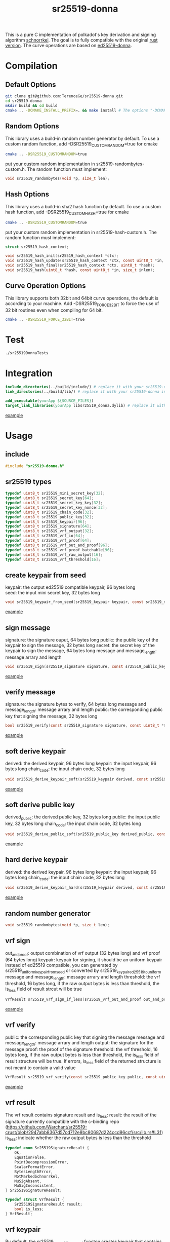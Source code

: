 #+title: sr25519-donna

This is a pure C implementation of polkadot's key derivation and signing algorithm [[https://wiki.polkadot.network/docs/en/learn-cryptography][schnorrkel]]. The goal is to fully compatible with the original [[https://github.com/w3f/schnorrkel][rust version]]. The curve operations are based on [[https://github.com/floodyberry/ed25519-donna][ed25519-donna]]. [[https://github.com/w3f/General-Grants-Program/blob/master/grants/accepted_grant_applications.md#wave-6][file:https://raw.githubusercontent.com/w3f/Open-Grants-Program/master/src/web3%20foundation%20grants_black.jpg]]
* Compilation
** Default Options
#+BEGIN_SRC sh
git clone git@github.com:TerenceGe/sr25519-donna.git
cd sr25519-donna
mkdir build && cd build
cmake .. -DCMAKE_INSTALL_PREFIX=. && make install # The options "-DCMAKE_INSTALL_PREFIX=." will install library in the build folder, you can change the location if you want.
#+END_SRC
** Random Options
This library uses a build-in random number generator by default. To use a custom random function, add -DSR25519_CUSTOMRANDOM=true for cmake
#+BEGIN_SRC sh
cmake .. -DSR25519_CUSTOMRANDOM=true
#+END_SRC
put your custom random implementation in sr25519-randombytes-custom.h. The random function must implement:
#+BEGIN_SRC C
  void sr25519_randombytes(void *p, size_t len);
#+END_SRC
** Hash Options
This library uses a build-in sha2 hash function by default. To use a custom hash function, add -DSR25519_CUSTOMHASH=true for cmake
#+BEGIN_SRC sh
cmake .. -DSR25519_CUSTOMRANDOM=true
#+END_SRC
put your custom random implementation in sr25519-hash-custom.h. The random function must implement:
#+BEGIN_SRC C
  struct sr25519_hash_context;

  void sr25519_hash_init(sr25519_hash_context *ctx);
  void sr25519_hash_update(sr25519_hash_context *ctx, const uint8_t *in, size_t inlen);
  void sr25519_hash_final(sr25519_hash_context *ctx, uint8_t *hash);
  void sr25519_hash(uint8_t *hash, const uint8_t *in, size_t inlen);
#+END_SRC
** Curve Operation Options
This library supports both 32bit and 64bit curve operations, the default is according to your machine.
Add -DSR25519_FORCE_32BIT to force the use of 32 bit routines even when compiling for 64 bit.
#+BEGIN_SRC sh
cmake .. -DSR25519_FORCE_32BIT=true
#+END_SRC

* Test
#+BEGIN_SRC sh
./sr25519DonnaTests
#+END_SRC
* Integration
#+BEGIN_SRC cmake
include_directories(../build/include/) # replace it with your sr25519-donna installed location if required
link_directories(../build/lib/) # replace it with your sr25519-donna installed location if required

add_executable(yourApp ${SOURCE_FILES})
target_link_libraries(yourApp libsr25519_donna.dylib) # replace it with libsr25519_donna_static.a if you want to use static lib.

#+END_SRC
[[https://github.com/TerenceGe/sr25519-donna/blob/954fc1ff50aa919a05b23e28695dc92cab510467/example/CMakeLists.txt#L13][example]]
* Usage
** include
#+BEGIN_SRC C
    #include "sr25519-donna.h"
#+END_SRC
** sr25519 types
#+BEGIN_SRC C
typedef uint8_t sr25519_mini_secret_key[32];
typedef uint8_t sr25519_secret_key[64];
typedef uint8_t sr25519_secret_key_key[32];
typedef uint8_t sr25519_secret_key_nonce[32];
typedef uint8_t sr25519_chain_code[32];
typedef uint8_t sr25519_public_key[32];
typedef uint8_t sr25519_keypair[96];
typedef uint8_t sr25519_signature[64];
typedef uint8_t sr25519_vrf_output[32];
typedef uint8_t sr25519_vrf_io[64];
typedef uint8_t sr25519_vrf_proof[64];
typedef uint8_t sr25519_vrf_out_and_proof[96];
typedef uint8_t sr25519_vrf_proof_batchable[96];
typedef uint8_t sr25519_vrf_raw_output[16];
typedef uint8_t sr25519_vrf_threshold[16];
#+END_SRC
** create keypair from seed
keypair: the output ed25519 compatible keypair, 96 bytes long \\
seed: the input mini secret key, 32 bytes long
#+BEGIN_SRC C
void sr25519_keypair_from_seed(sr25519_keypair keypair, const sr25519_mini_secret_key seed);
#+END_SRC
[[https://github.com/TerenceGe/sr25519-donna/blob/954fc1ff50aa919a05b23e28695dc92cab510467/example/src/main.c#L27][example]]
** sign message
signature: the signature ouput, 64 bytes long
public: the public key of the keypair to sign the message, 32 bytes long
secret: the secret key of the keypair to sign the message, 64 bytes long
message and message_length: message arrary and length
#+BEGIN_SRC C
void sr25519_sign(sr25519_signature signature, const sr25519_public_key public, const sr25519_secret_key secret, const uint8_t *message, unsigned long message_length);
#+END_SRC
[[https://github.com/TerenceGe/sr25519-donna/blob/954fc1ff50aa919a05b23e28695dc92cab510467/example/src/main.c#L45][example]]
** verify message
signature: the signature bytes to verify, 64 bytes long
message and message_length: message arrary and length
public: the corresponding public key that signing the message, 32 bytes long
#+BEGIN_SRC C
bool sr25519_verify(const sr25519_signature signature, const uint8_t *message, unsigned long message_length, const sr25519_public_key public);
#+END_SRC
[[https://github.com/TerenceGe/sr25519-donna/blob/954fc1ff50aa919a05b23e28695dc92cab510467/example/src/main.c#L64][example]]
** soft derive keypair
derived: the derived keypair, 96 bytes long
keypair: the input keypair, 96 bytes long
chain_code: the input chain code, 32 bytes long
#+BEGIN_SRC C
void sr25519_derive_keypair_soft(sr25519_keypair derived, const sr25519_keypair keypair, const sr25519_chain_code chain_code);
#+END_SRC
[[https://github.com/TerenceGe/sr25519-donna/blob/954fc1ff50aa919a05b23e28695dc92cab510467/example/src/main.c#L77][example]]
** soft derive public key
derived_public: the derived public key, 32 bytes long
public: the input public key, 32 bytes long
chain_code: the input chain code, 32 bytes long
#+BEGIN_SRC C
void sr25519_derive_public_soft(sr25519_public_key derived_public, const sr25519_public_key public, const sr25519_chain_code chain_code);
#+END_SRC
[[https://github.com/TerenceGe/sr25519-donna/blob/954fc1ff50aa919a05b23e28695dc92cab510467/example/src/main.c#L100][example]]
** hard derive keypair
derived: the derived keypair, 96 bytes long
keypair: the input keypair, 96 bytes long
chain_code: the input chain code, 32 bytes long
#+BEGIN_SRC C
void sr25519_derive_keypair_hard(sr25519_keypair derived, const sr25519_keypair keypair, const sr25519_chain_code chain_code);
#+END_SRC
[[https://github.com/TerenceGe/sr25519-donna/blob/954fc1ff50aa919a05b23e28695dc92cab510467/example/src/main.c#L118][example]]
** random number generator
#+BEGIN_SRC C
void sr25519_randombytes(void *p, size_t len);
#+END_SRC
** vrf sign
out_and_proof: output combination of vrf output (32 bytes long) and vrf proof (64 bytes long)
keypair: keypair for signing, it should be an uniform keypair instead of ed25519 compatible, you can generated by sr25519_uniform_keypair_from_seed or converted by sr25519_keypair_ed25519_to_uniform
message and message_length: message arrary and length
threshold: the vrf threshold, 16 bytes long, if the raw output bytes is less than threshold, the is_less field of result strcut will be true
#+BEGIN_SRC C
VrfResult sr25519_vrf_sign_if_less(sr25519_vrf_out_and_proof out_and_proof, const sr25519_keypair keypair, const uint8_t *message, unsigned long message_length, const sr25519_vrf_threshold limit);
#+END_SRC
[[https://github.com/TerenceGe/sr25519-donna/blob/dc22624e80ce1c8fb4df0936678f6edcd8021dfd/example/src/main.c#L155][example]]
** vrf verify
public: the corresponding public key that signing the message
message and message_length: message arrary and length
output: the signature for the message
proof: the proof of the signature
threshold: the vrf threshold, 16 bytes long, if the raw output bytes is less than threshold, the is_less field of result structure will be true.
If errors, is_less field of the returned structure is not meant to contain a valid value
#+BEGIN_SRC C
VrfResult sr25519_vrf_verify(const sr25519_public_key public, const uint8_t *message, unsigned long message_length, const sr25519_vrf_output output, const sr25519_vrf_proof proof, const sr25519_vrf_threshold threshold);
#+END_SRC
[[https://github.com/TerenceGe/sr25519-donna/blob/dc22624e80ce1c8fb4df0936678f6edcd8021dfd/example/src/main.c#L169][example]]
** vrf result
The vrf result contains signature result and is_less:
result: the result of the signature currently compatible with the c-binding repo (https://github.com/Warchant/sr25519-crust/blob/2947abb8367d57cd712e8bc80687d224ccd86ccf/src/lib.rs#L31)
is_less: indicate whether the raw output bytes is less than the threshold
#+BEGIN_SRC C
typedef enum Sr25519SignatureResult {
    Ok,
    EquationFalse,
    PointDecompressionError,
    ScalarFormatError,
    BytesLengthError,
    NotMarkedSchnorrkel,
    MuSigAbsent,
    MuSigInconsistent,
} Sr25519SignatureResult;

typedef struct VrfResult {
    Sr25519SignatureResult result;
    bool is_less;
} VrfResult;
#+END_SRC
** vrf keypair
By default, the sr25519_keypair_from_seed functon creates keypair that contains half ed25519 bytes (which is compatible with the wasm crypto lib), vrf requires the keypair is uniform. In this case, you can use sr25519_uniform_keypair_from_seed for keypair creating or sr25519_keypair_ed25519_to_uniform for converting.

keypair: the output uniform keypair, 96 bytes long
seed: the input mini secret key, 32 bytes long
#+BEGIN_SRC C
void sr25519_uniform_keypair_from_seed(sr25519_keypair keypair, const sr25519_mini_secret_key seed);
#+END_SRC
uniform_keypair: the output uniform keypair, 96 bytes long
ed25519_keypair: the ed25519 compatible keypair, 96 bytes long
#+BEGIN_SRC C
void sr25519_keypair_ed25519_to_uniform(sr25519_keypair uniform_keypair, const sr25519_keypair ed25519_keypair);
#+END_SRC
[[https://github.com/TerenceGe/sr25519-donna/blob/7dd704c0530e7aad50c7ec8e6069725f6124645a/example/src/main.c#L148][example]]
* Author
[[https://github.com/TerenceGe][Terence Ge]]
* License
[[https://en.wikipedia.org/wiki/Apache_License][Apache License]]
